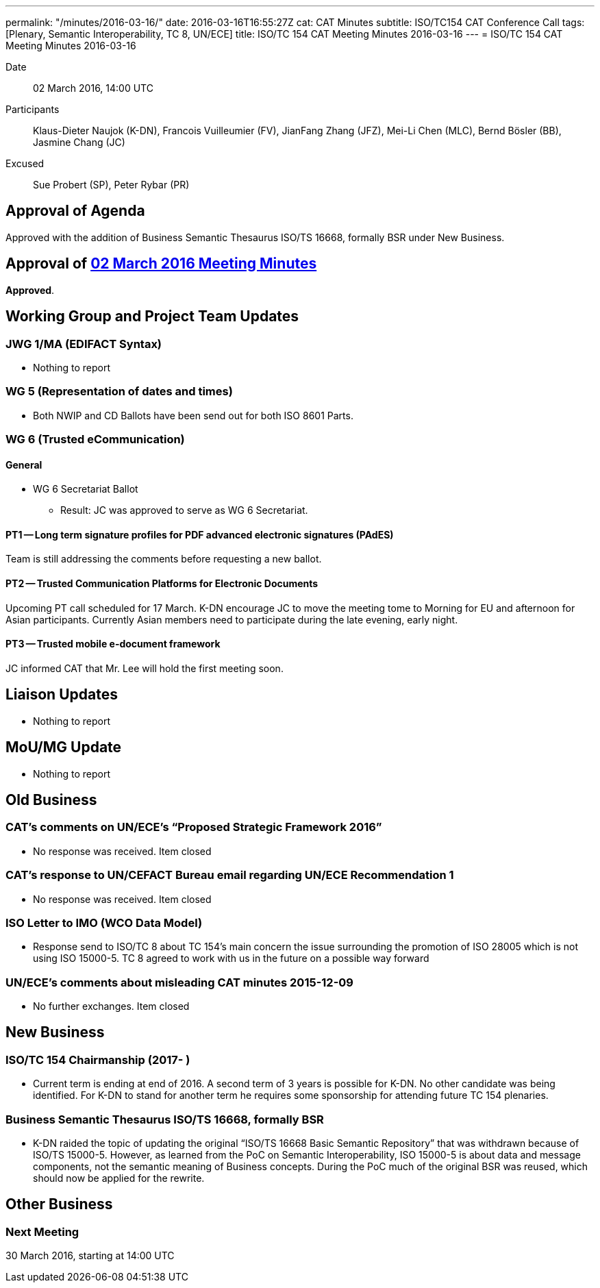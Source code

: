 ---
permalink: "/minutes/2016-03-16/"
date: 2016-03-16T16:55:27Z
cat: CAT Minutes
subtitle: ISO/TC154 CAT Conference Call
tags: [Plenary, Semantic Interoperability, TC 8, UN/ECE]
title: ISO/TC 154 CAT Meeting Minutes 2016-03-16
---
= ISO/TC 154 CAT Meeting Minutes 2016-03-16

Date:: 02 March 2016, 14:00 UTC

[.participants]
Participants:: Klaus-Dieter Naujok (K-DN), Francois Vuilleumier (FV), JianFang Zhang (JFZ), Mei-Li Chen (MLC), Bernd Bösler (BB), Jasmine Chang (JC)
Excused:: Sue Probert (SP), Peter Rybar (PR)

== Approval of Agenda

Approved with the addition of Business Semantic Thesaurus ISO/TS 16668, formally BSR under New Business.

== Approval of link:/minutes/2016-03-02[02 March 2016 Meeting Minutes]

*Approved*.

== Working Group and Project Team Updates

=== JWG 1/MA (EDIFACT Syntax)

* Nothing to report


=== WG 5 (Representation of dates and times)

* Both NWIP and CD Ballots have been send out for both ISO 8601 Parts.


=== WG 6 (Trusted eCommunication)

==== General

* WG 6 Secretariat Ballot

** Result: JC was approved to serve as WG 6 Secretariat.

==== PT1 -- Long term signature profiles for PDF advanced electronic signatures (PAdES)

Team is still addressing the comments before requesting a new ballot.


==== PT2 -- Trusted Communication Platforms for Electronic Documents

Upcoming PT call scheduled for 17 March. K-DN encourage JC to move the meeting tome to Morning for EU and afternoon for Asian participants. Currently Asian members need to participate during the late evening, early night.


==== PT3 -- Trusted mobile e-document framework

JC informed CAT that Mr. Lee will hold the first meeting soon.


== Liaison Updates

* Nothing to report


== MoU/MG Update

* Nothing to report


== Old Business

=== CAT's comments on UN/ECE's "`Proposed Strategic Framework 2016`"

* No response was received. Item closed

=== CAT's response to UN/CEFACT Bureau email regarding UN/ECE Recommendation 1

* No response was received. Item closed


=== ISO Letter to IMO (WCO Data Model)

* Response send to ISO/TC 8 about TC 154's main concern the issue surrounding the promotion of ISO 28005 which is not using ISO 15000-5. TC 8 agreed to work with us in the future on a possible way forward

=== UN/ECE's comments about misleading CAT minutes 2015-12-09

* No further exchanges. Item closed

== New Business

=== ISO/TC 154 Chairmanship (2017- )

* Current term is ending at end of 2016. A second term of 3 years is possible for K-DN. No other candidate was being identified. For K-DN to stand for another term he requires some sponsorship for attending future TC 154 plenaries.


=== Business Semantic Thesaurus ISO/TS 16668, formally BSR

* K-DN raided the topic of updating the original "`ISO/TS 16668 Basic Semantic Repository`" that was withdrawn because of ISO/TS 15000-5. However, as learned from the PoC on Semantic Interoperability, ISO 15000-5 is about data and message components, not the semantic meaning of Business concepts. During the PoC much of the original BSR was reused, which should now be applied for the rewrite.

== Other Business



=== Next Meeting

30 March 2016, starting at 14:00 UTC

